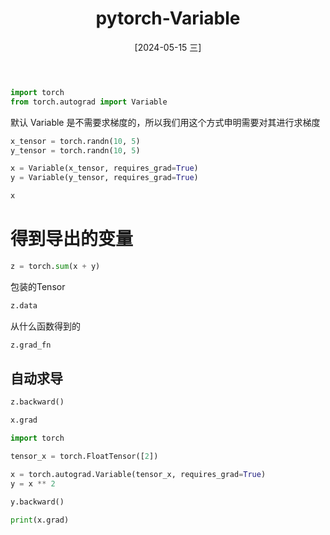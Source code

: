 :PROPERTIES:
:ID:       298e89d9-5fbf-4406-82fd-a3e38fe89948
:END:
#+title: pytorch-Variable
#+date: [2024-05-15 三]
#+last_modified: [2024-05-15 三 23:25]


#+begin_src python :session example
  import torch
  from torch.autograd import Variable

#+end_src

#+RESULTS:


默认 Variable 是不需要求梯度的，所以我们用这个方式申明需要对其进行求梯度
#+begin_src python :session example
  x_tensor = torch.randn(10, 5)
  y_tensor = torch.randn(10, 5)

  x = Variable(x_tensor, requires_grad=True)
  y = Variable(y_tensor, requires_grad=True)

  x
#+end_src

#+RESULTS:
#+begin_example
tensor([[ 0.5660,  0.7303,  0.1028, -2.0363, -0.3555],
        [-0.4532,  0.2472,  1.5681, -0.7431, -0.0940],
        [ 0.4544, -0.9672,  0.4166, -0.3122,  0.9969],
        [ 0.5723,  0.6614,  0.0862,  0.6708, -1.1619],
        [-0.3658, -0.3622,  0.2550,  0.2074, -0.8903],
        [-0.2964,  0.9028, -0.3786,  0.2485,  1.1257],
        [ 0.1023, -2.0490, -1.2887,  0.2724,  0.6092],
        [-0.7766, -0.2912,  0.1182,  1.2849, -1.6054],
        [ 0.4623,  0.1332, -1.3262, -0.6091,  1.1896],
        [-1.3211,  2.2649, -0.5078,  0.6720, -2.1126]], requires_grad=True)
#+end_example

* 得到导出的变量

#+begin_src python :session example
  z = torch.sum(x + y)

#+end_src

#+RESULTS:

包装的Tensor
#+begin_src python :session example
  z.data
#+end_src

#+RESULTS:
: tensor(0.4150)


从什么函数得到的
#+begin_src python :session example
  z.grad_fn

#+end_src

#+RESULTS:
: <SumBackward0 object at 0x7fde16c0ea40>

** 自动求导

#+begin_src python :session example
  z.backward()

  x.grad
#+end_src

#+RESULTS:
#+begin_example
tensor([[1., 1., 1., 1., 1.],
        [1., 1., 1., 1., 1.],
        [1., 1., 1., 1., 1.],
        [1., 1., 1., 1., 1.],
        [1., 1., 1., 1., 1.],
        [1., 1., 1., 1., 1.],
        [1., 1., 1., 1., 1.],
        [1., 1., 1., 1., 1.],
        [1., 1., 1., 1., 1.],
        [1., 1., 1., 1., 1.]])
#+end_example

#+begin_src python :results output
  import torch

  tensor_x = torch.FloatTensor([2])

  x = torch.autograd.Variable(tensor_x, requires_grad=True)
  y = x ** 2

  y.backward()
  
  print(x.grad)
#+end_src

#+RESULTS:
: tensor([4.])
